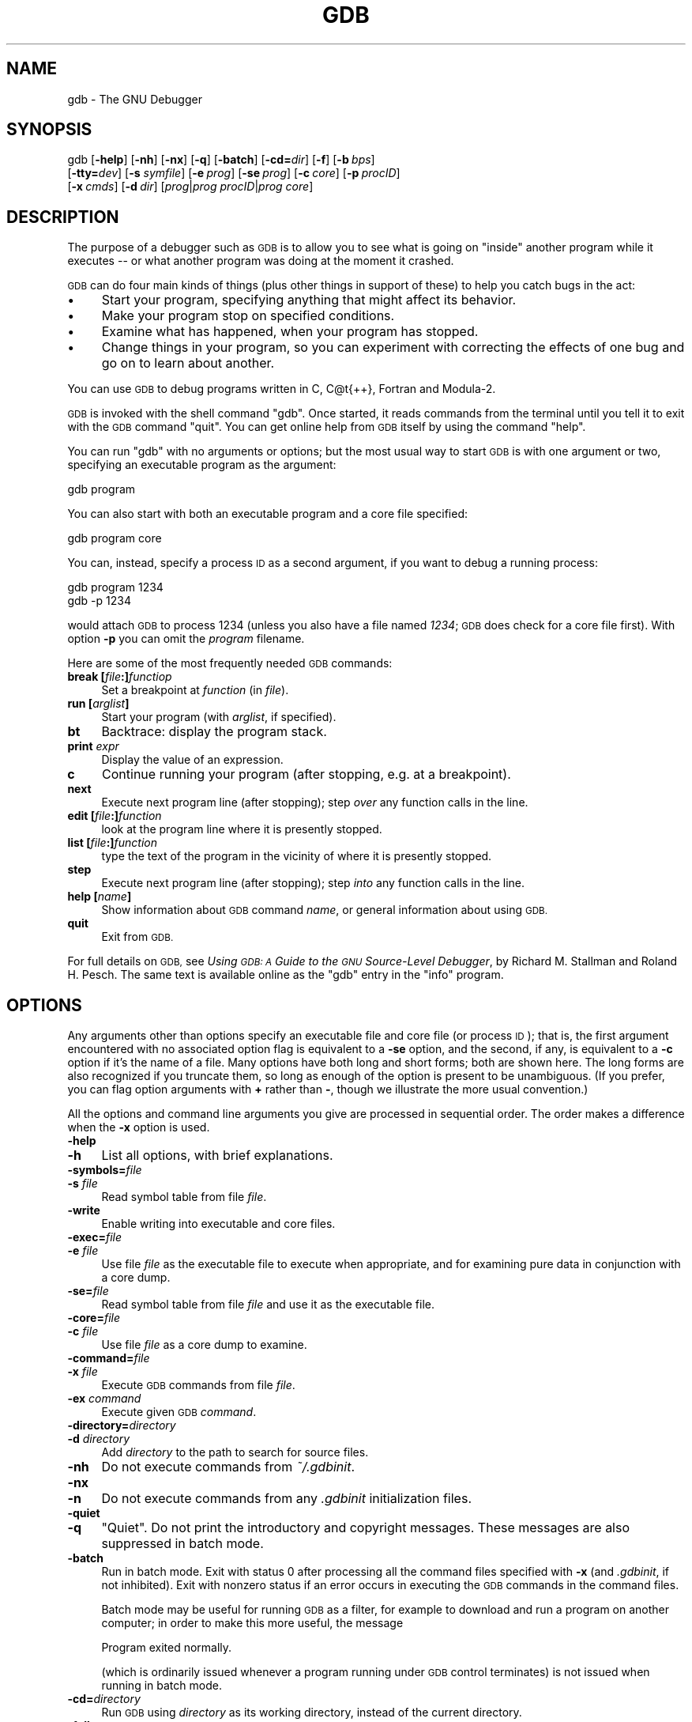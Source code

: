.\" Automatically generated by Pod::Man 4.07 (Pod::Simple 3.32)
.\"
.\" Standard preamble:
.\" ========================================================================
.de Sp \" Vertical space (when we can't use .PP)
.if t .sp .5v
.if n .sp
..
.de Vb \" Begin verbatim text
.ft CW
.nf
.ne \\$1
..
.de Ve \" End verbatim text
.ft R
.fi
..
.\" Set up some character translations and predefined strings.  \*(-- will
.\" give an unbreakable dash, \*(PI will give pi, \*(L" will give a left
.\" double quote, and \*(R" will give a right double quote.  \*(C+ will
.\" give a nicer C++.  Capital omega is used to do unbreakable dashes and
.\" therefore won't be available.  \*(C` and \*(C' expand to `' in nroff,
.\" nothing in troff, for use with C<>.
.tr \(*W-
.ds C+ C\v'-.1v'\h'-1p'\s-2+\h'-1p'+\s0\v'.1v'\h'-1p'
.ie n \{\
.    ds -- \(*W-
.    ds PI pi
.    if (\n(.H=4u)&(1m=24u) .ds -- \(*W\h'-12u'\(*W\h'-12u'-\" diablo 10 pitch
.    if (\n(.H=4u)&(1m=20u) .ds -- \(*W\h'-12u'\(*W\h'-8u'-\"  diablo 12 pitch
.    ds L" ""
.    ds R" ""
.    ds C` ""
.    ds C' ""
'br\}
.el\{\
.    ds -- \|\(em\|
.    ds PI \(*p
.    ds L" ``
.    ds R" ''
.    ds C`
.    ds C'
'br\}
.\"
.\" Escape single quotes in literal strings from groff's Unicode transform.
.ie \n(.g .ds Aq \(aq
.el       .ds Aq '
.\"
.\" If the F register is >0, we'll generate index entries on stderr for
.\" titles (.TH), headers (.SH), subsections (.SS), items (.Ip), and index
.\" entries marked with X<> in POD.  Of course, you'll have to process the
.\" output yourself in some meaningful fashion.
.\"
.\" Avoid warning from groff about undefined register 'F'.
.de IX
..
.if !\nF .nr F 0
.if \nF>0 \{\
.    de IX
.    tm Index:\\$1\t\\n%\t"\\$2"
..
.    if !\nF==2 \{\
.        nr % 0
.        nr F 2
.    \}
.\}
.\"
.\" Accent mark definitions (@(#)ms.acc 1.5 88/02/08 SMI; from UCB 4.2).
.\" Fear.  Run.  Save yourself.  No user-serviceable parts.
.    \" fudge factors for nroff and troff
.if n \{\
.    ds #H 0
.    ds #V .8m
.    ds #F .3m
.    ds #[ \f1
.    ds #] \fP
.\}
.if t \{\
.    ds #H ((1u-(\\\\n(.fu%2u))*.13m)
.    ds #V .6m
.    ds #F 0
.    ds #[ \&
.    ds #] \&
.\}
.    \" simple accents for nroff and troff
.if n \{\
.    ds ' \&
.    ds ` \&
.    ds ^ \&
.    ds , \&
.    ds ~ ~
.    ds /
.\}
.if t \{\
.    ds ' \\k:\h'-(\\n(.wu*8/10-\*(#H)'\'\h"|\\n:u"
.    ds ` \\k:\h'-(\\n(.wu*8/10-\*(#H)'\`\h'|\\n:u'
.    ds ^ \\k:\h'-(\\n(.wu*10/11-\*(#H)'^\h'|\\n:u'
.    ds , \\k:\h'-(\\n(.wu*8/10)',\h'|\\n:u'
.    ds ~ \\k:\h'-(\\n(.wu-\*(#H-.1m)'~\h'|\\n:u'
.    ds / \\k:\h'-(\\n(.wu*8/10-\*(#H)'\z\(sl\h'|\\n:u'
.\}
.    \" troff and (daisy-wheel) nroff accents
.ds : \\k:\h'-(\\n(.wu*8/10-\*(#H+.1m+\*(#F)'\v'-\*(#V'\z.\h'.2m+\*(#F'.\h'|\\n:u'\v'\*(#V'
.ds 8 \h'\*(#H'\(*b\h'-\*(#H'
.ds o \\k:\h'-(\\n(.wu+\w'\(de'u-\*(#H)/2u'\v'-.3n'\*(#[\z\(de\v'.3n'\h'|\\n:u'\*(#]
.ds d- \h'\*(#H'\(pd\h'-\w'~'u'\v'-.25m'\f2\(hy\fP\v'.25m'\h'-\*(#H'
.ds D- D\\k:\h'-\w'D'u'\v'-.11m'\z\(hy\v'.11m'\h'|\\n:u'
.ds th \*(#[\v'.3m'\s+1I\s-1\v'-.3m'\h'-(\w'I'u*2/3)'\s-1o\s+1\*(#]
.ds Th \*(#[\s+2I\s-2\h'-\w'I'u*3/5'\v'-.3m'o\v'.3m'\*(#]
.ds ae a\h'-(\w'a'u*4/10)'e
.ds Ae A\h'-(\w'A'u*4/10)'E
.    \" corrections for vroff
.if v .ds ~ \\k:\h'-(\\n(.wu*9/10-\*(#H)'\s-2\u~\d\s+2\h'|\\n:u'
.if v .ds ^ \\k:\h'-(\\n(.wu*10/11-\*(#H)'\v'-.4m'^\v'.4m'\h'|\\n:u'
.    \" for low resolution devices (crt and lpr)
.if \n(.H>23 .if \n(.V>19 \
\{\
.    ds : e
.    ds 8 ss
.    ds o a
.    ds d- d\h'-1'\(ga
.    ds D- D\h'-1'\(hy
.    ds th \o'bp'
.    ds Th \o'LP'
.    ds ae ae
.    ds Ae AE
.\}
.rm #[ #] #H #V #F C
.\" ========================================================================
.\"
.IX Title "GDB 1"
.TH GDB 1 "2018-04-14" "gdb-7.11.1" "GNU Development Tools"
.\" For nroff, turn off justification.  Always turn off hyphenation; it makes
.\" way too many mistakes in technical documents.
.if n .ad l
.nh
.SH "NAME"
gdb \- The GNU Debugger
.SH "SYNOPSIS"
.IX Header "SYNOPSIS"
gdb [\fB\-help\fR] [\fB\-nh\fR] [\fB\-nx\fR] [\fB\-q\fR]
[\fB\-batch\fR] [\fB\-cd=\fR\fIdir\fR] [\fB\-f\fR]
[\fB\-b\fR\ \fIbps\fR]
    [\fB\-tty=\fR\fIdev\fR] [\fB\-s\fR \fIsymfile\fR]
[\fB\-e\fR\ \fIprog\fR] [\fB\-se\fR\ \fIprog\fR]
[\fB\-c\fR\ \fIcore\fR] [\fB\-p\fR\ \fIprocID\fR]
    [\fB\-x\fR\ \fIcmds\fR] [\fB\-d\fR\ \fIdir\fR]
[\fIprog\fR|\fIprog\fR \fIprocID\fR|\fIprog\fR \fIcore\fR]
.SH "DESCRIPTION"
.IX Header "DESCRIPTION"
The purpose of a debugger such as \s-1GDB\s0 is to allow you to see what is
going on \*(L"inside\*(R" another program while it executes \*(-- or what another
program was doing at the moment it crashed.
.PP
\&\s-1GDB\s0 can do four main kinds of things (plus other things in support of
these) to help you catch bugs in the act:
.IP "\(bu" 4
Start your program, specifying anything that might affect its behavior.
.IP "\(bu" 4
Make your program stop on specified conditions.
.IP "\(bu" 4
Examine what has happened, when your program has stopped.
.IP "\(bu" 4
Change things in your program, so you can experiment with correcting the
effects of one bug and go on to learn about another.
.PP
You can use \s-1GDB\s0 to debug programs written in C, C@t{++}, Fortran and
Modula\-2.
.PP
\&\s-1GDB\s0 is invoked with the shell command \f(CW\*(C`gdb\*(C'\fR.  Once started, it reads
commands from the terminal until you tell it to exit with the \s-1GDB\s0
command \f(CW\*(C`quit\*(C'\fR.  You can get online help from \s-1GDB\s0 itself
by using the command \f(CW\*(C`help\*(C'\fR.
.PP
You can run \f(CW\*(C`gdb\*(C'\fR with no arguments or options; but the most
usual way to start \s-1GDB\s0 is with one argument or two, specifying an
executable program as the argument:
.PP
.Vb 1
\&        gdb program
.Ve
.PP
You can also start with both an executable program and a core file specified:
.PP
.Vb 1
\&        gdb program core
.Ve
.PP
You can, instead, specify a process \s-1ID\s0 as a second argument, if you want
to debug a running process:
.PP
.Vb 2
\&        gdb program 1234
\&        gdb \-p 1234
.Ve
.PP
would attach \s-1GDB\s0 to process \f(CW1234\fR (unless you also have a file
named \fI1234\fR; \s-1GDB\s0 does check for a core file first).
With option \fB\-p\fR you can omit the \fIprogram\fR filename.
.PP
Here are some of the most frequently needed \s-1GDB\s0 commands:
.IP "\fBbreak [\fR\fIfile\fR\fB:]\fR\fIfunctiop\fR" 4
.IX Item "break [file:]functiop"
Set a breakpoint at \fIfunction\fR (in \fIfile\fR).
.IP "\fBrun [\fR\fIarglist\fR\fB]\fR" 4
.IX Item "run [arglist]"
Start your program (with \fIarglist\fR, if specified).
.IP "\fBbt\fR" 4
.IX Item "bt"
Backtrace: display the program stack.
.IP "\fBprint\fR \fIexpr\fR" 4
.IX Item "print expr"
Display the value of an expression.
.IP "\fBc\fR" 4
.IX Item "c"
Continue running your program (after stopping, e.g. at a breakpoint).
.IP "\fBnext\fR" 4
.IX Item "next"
Execute next program line (after stopping); step \fIover\fR any
function calls in the line.
.IP "\fBedit [\fR\fIfile\fR\fB:]\fR\fIfunction\fR" 4
.IX Item "edit [file:]function"
look at the program line where it is presently stopped.
.IP "\fBlist [\fR\fIfile\fR\fB:]\fR\fIfunction\fR" 4
.IX Item "list [file:]function"
type the text of the program in the vicinity of where it is presently stopped.
.IP "\fBstep\fR" 4
.IX Item "step"
Execute next program line (after stopping); step \fIinto\fR any
function calls in the line.
.IP "\fBhelp [\fR\fIname\fR\fB]\fR" 4
.IX Item "help [name]"
Show information about \s-1GDB\s0 command \fIname\fR, or general information
about using \s-1GDB.\s0
.IP "\fBquit\fR" 4
.IX Item "quit"
Exit from \s-1GDB.\s0
.PP
For full details on \s-1GDB,\s0
see \fIUsing \s-1GDB: A\s0 Guide to the \s-1GNU\s0 Source-Level Debugger\fR,
by Richard M. Stallman and Roland H. Pesch.  The same text is available online
as the \f(CW\*(C`gdb\*(C'\fR entry in the \f(CW\*(C`info\*(C'\fR program.
.SH "OPTIONS"
.IX Header "OPTIONS"
Any arguments other than options specify an executable
file and core file (or process \s-1ID\s0); that is, the first argument
encountered with no
associated option flag is equivalent to a \fB\-se\fR option, and the second,
if any, is equivalent to a \fB\-c\fR option if it's the name of a file.
Many options have
both long and short forms; both are shown here.  The long forms are also
recognized if you truncate them, so long as enough of the option is
present to be unambiguous.  (If you prefer, you can flag option
arguments with \fB+\fR rather than \fB\-\fR, though we illustrate the
more usual convention.)
.PP
All the options and command line arguments you give are processed
in sequential order.  The order makes a difference when the \fB\-x\fR
option is used.
.IP "\fB\-help\fR" 4
.IX Item "-help"
.PD 0
.IP "\fB\-h\fR" 4
.IX Item "-h"
.PD
List all options, with brief explanations.
.IP "\fB\-symbols=\fR\fIfile\fR" 4
.IX Item "-symbols=file"
.PD 0
.IP "\fB\-s\fR \fIfile\fR" 4
.IX Item "-s file"
.PD
Read symbol table from file \fIfile\fR.
.IP "\fB\-write\fR" 4
.IX Item "-write"
Enable writing into executable and core files.
.IP "\fB\-exec=\fR\fIfile\fR" 4
.IX Item "-exec=file"
.PD 0
.IP "\fB\-e\fR \fIfile\fR" 4
.IX Item "-e file"
.PD
Use file \fIfile\fR as the executable file to execute when
appropriate, and for examining pure data in conjunction with a core
dump.
.IP "\fB\-se=\fR\fIfile\fR" 4
.IX Item "-se=file"
Read symbol table from file \fIfile\fR and use it as the executable
file.
.IP "\fB\-core=\fR\fIfile\fR" 4
.IX Item "-core=file"
.PD 0
.IP "\fB\-c\fR \fIfile\fR" 4
.IX Item "-c file"
.PD
Use file \fIfile\fR as a core dump to examine.
.IP "\fB\-command=\fR\fIfile\fR" 4
.IX Item "-command=file"
.PD 0
.IP "\fB\-x\fR \fIfile\fR" 4
.IX Item "-x file"
.PD
Execute \s-1GDB\s0 commands from file \fIfile\fR.
.IP "\fB\-ex\fR \fIcommand\fR" 4
.IX Item "-ex command"
Execute given \s-1GDB \s0\fIcommand\fR.
.IP "\fB\-directory=\fR\fIdirectory\fR" 4
.IX Item "-directory=directory"
.PD 0
.IP "\fB\-d\fR \fIdirectory\fR" 4
.IX Item "-d directory"
.PD
Add \fIdirectory\fR to the path to search for source files.
.IP "\fB\-nh\fR" 4
.IX Item "-nh"
Do not execute commands from \fI~/.gdbinit\fR.
.IP "\fB\-nx\fR" 4
.IX Item "-nx"
.PD 0
.IP "\fB\-n\fR" 4
.IX Item "-n"
.PD
Do not execute commands from any \fI.gdbinit\fR initialization files.
.IP "\fB\-quiet\fR" 4
.IX Item "-quiet"
.PD 0
.IP "\fB\-q\fR" 4
.IX Item "-q"
.PD
\&\*(L"Quiet\*(R".  Do not print the introductory and copyright messages.  These
messages are also suppressed in batch mode.
.IP "\fB\-batch\fR" 4
.IX Item "-batch"
Run in batch mode.  Exit with status \f(CW0\fR after processing all the command
files specified with \fB\-x\fR (and \fI.gdbinit\fR, if not inhibited).
Exit with nonzero status if an error occurs in executing the \s-1GDB\s0
commands in the command files.
.Sp
Batch mode may be useful for running \s-1GDB\s0 as a filter, for example to
download and run a program on another computer; in order to make this
more useful, the message
.Sp
.Vb 1
\&        Program exited normally.
.Ve
.Sp
(which is ordinarily issued whenever a program running under \s-1GDB\s0 control
terminates) is not issued when running in batch mode.
.IP "\fB\-cd=\fR\fIdirectory\fR" 4
.IX Item "-cd=directory"
Run \s-1GDB\s0 using \fIdirectory\fR as its working directory,
instead of the current directory.
.IP "\fB\-fullname\fR" 4
.IX Item "-fullname"
.PD 0
.IP "\fB\-f\fR" 4
.IX Item "-f"
.PD
Emacs sets this option when it runs \s-1GDB\s0 as a subprocess.  It tells
\&\s-1GDB\s0 to output the full file name and line number in a standard,
recognizable fashion each time a stack frame is displayed (which
includes each time the program stops).  This recognizable format looks
like two \fB\e032\fR characters, followed by the file name, line number
and character position separated by colons, and a newline.  The
Emacs-to-GDB interface program uses the two \fB\e032\fR
characters as a signal to display the source code for the frame.
.IP "\fB\-b\fR \fIbps\fR" 4
.IX Item "-b bps"
Set the line speed (baud rate or bits per second) of any serial
interface used by \s-1GDB\s0 for remote debugging.
.IP "\fB\-tty=\fR\fIdevice\fR" 4
.IX Item "-tty=device"
Run using \fIdevice\fR for your program's standard input and output.
.SH "SEE ALSO"
.IX Header "SEE ALSO"
The full documentation for \s-1GDB\s0 is maintained as a Texinfo manual.
If the \f(CW\*(C`info\*(C'\fR and \f(CW\*(C`gdb\*(C'\fR programs and \s-1GDB\s0's Texinfo
documentation are properly installed at your site, the command
.PP
.Vb 1
\&        info gdb
.Ve
.PP
should give you access to the complete manual.
.PP
\&\fIUsing \s-1GDB: A\s0 Guide to the \s-1GNU\s0 Source-Level Debugger\fR,
Richard M. Stallman and Roland H. Pesch, July 1991.
.SH "COPYRIGHT"
.IX Header "COPYRIGHT"
Copyright (c) 1988\-2016 Free Software Foundation, Inc.
.PP
Permission is granted to copy, distribute and/or modify this document
under the terms of the \s-1GNU\s0 Free Documentation License, Version 1.3 or
any later version published by the Free Software Foundation; with the
Invariant Sections being \*(L"Free Software\*(R" and \*(L"Free Software Needs
Free Documentation\*(R", with the Front-Cover Texts being \*(L"A \s-1GNU\s0 Manual,\*(R"
and with the Back-Cover Texts as in (a) below.
.PP
(a) The \s-1FSF\s0's Back-Cover Text is: \*(L"You are free to copy and modify
this \s-1GNU\s0 Manual.  Buying copies from \s-1GNU\s0 Press supports the \s-1FSF\s0 in
developing \s-1GNU\s0 and promoting software freedom.\*(R"
